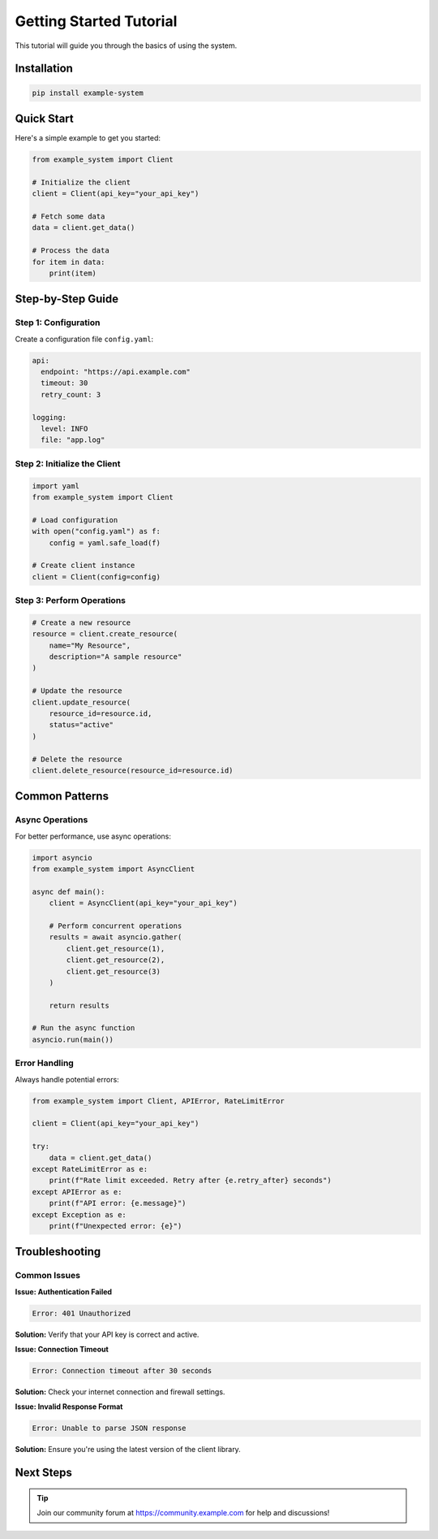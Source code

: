 Getting Started Tutorial
========================

This tutorial will guide you through the basics of using the system.

Installation
------------

.. code-block:: bash

   pip install example-system

Quick Start
-----------

Here's a simple example to get you started:

.. code-block:: python

   from example_system import Client

   # Initialize the client
   client = Client(api_key="your_api_key")

   # Fetch some data
   data = client.get_data()

   # Process the data
   for item in data:
       print(item)

Step-by-Step Guide
------------------

Step 1: Configuration
~~~~~~~~~~~~~~~~~~~~~

Create a configuration file ``config.yaml``:

.. code-block:: yaml

   api:
     endpoint: "https://api.example.com"
     timeout: 30
     retry_count: 3

   logging:
     level: INFO
     file: "app.log"

Step 2: Initialize the Client
~~~~~~~~~~~~~~~~~~~~~~~~~~~~~~

.. code-block:: python

   import yaml
   from example_system import Client

   # Load configuration
   with open("config.yaml") as f:
       config = yaml.safe_load(f)

   # Create client instance
   client = Client(config=config)

Step 3: Perform Operations
~~~~~~~~~~~~~~~~~~~~~~~~~~~

.. code-block:: python

   # Create a new resource
   resource = client.create_resource(
       name="My Resource",
       description="A sample resource"
   )

   # Update the resource
   client.update_resource(
       resource_id=resource.id,
       status="active"
   )

   # Delete the resource
   client.delete_resource(resource_id=resource.id)

Common Patterns
---------------

Async Operations
~~~~~~~~~~~~~~~~

For better performance, use async operations:

.. code-block:: python

   import asyncio
   from example_system import AsyncClient

   async def main():
       client = AsyncClient(api_key="your_api_key")

       # Perform concurrent operations
       results = await asyncio.gather(
           client.get_resource(1),
           client.get_resource(2),
           client.get_resource(3)
       )

       return results

   # Run the async function
   asyncio.run(main())

Error Handling
~~~~~~~~~~~~~~

Always handle potential errors:

.. code-block:: python

   from example_system import Client, APIError, RateLimitError

   client = Client(api_key="your_api_key")

   try:
       data = client.get_data()
   except RateLimitError as e:
       print(f"Rate limit exceeded. Retry after {e.retry_after} seconds")
   except APIError as e:
       print(f"API error: {e.message}")
   except Exception as e:
       print(f"Unexpected error: {e}")

Troubleshooting
---------------

Common Issues
~~~~~~~~~~~~~

**Issue: Authentication Failed**

.. code-block:: text

   Error: 401 Unauthorized

**Solution:** Verify that your API key is correct and active.

**Issue: Connection Timeout**

.. code-block:: text

   Error: Connection timeout after 30 seconds

**Solution:** Check your internet connection and firewall settings.

**Issue: Invalid Response Format**

.. code-block:: text

   Error: Unable to parse JSON response

**Solution:** Ensure you're using the latest version of the client library.

Next Steps
----------

.. seealso::

   - :doc:`API Reference <api_details>` - Complete API documentation
   - :doc:`Architecture <architecture>` - System architecture overview
   - `GitHub Repository <https://github.com/example/example-system>`_ - Source code and issues

.. tip::

   Join our community forum at https://community.example.com for help and discussions!
